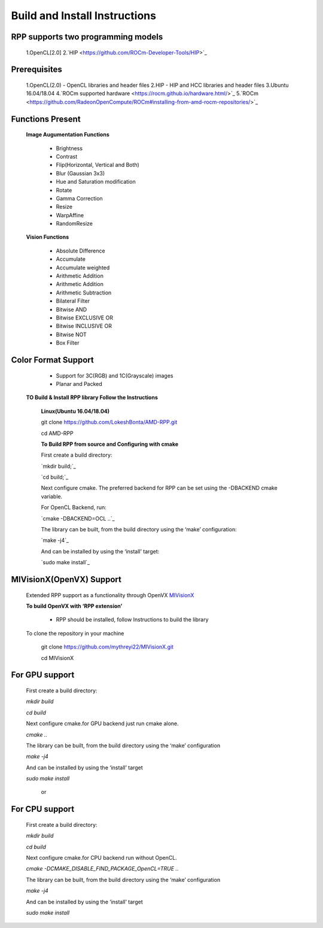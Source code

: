 Build and Install Instructions
******************************

RPP supports two programming models
-----------------------------------

        1.OpenCL[2.0]
        2.`HIP  <https://github.com/ROCm-Developer-Tools/HIP>`_

Prerequisites
-------------

        1.OpenCL(2.0) - OpenCL libraries and header files
        2.HIP - HIP and HCC libraries and header files
        3.Ubuntu 16.04/18.04
        4.`ROCm supported hardware <https://rocm.github.io/hardware.html/>`_
        5.`ROCm <https://github.com/RadeonOpenCompute/ROCm#installing-from-amd-rocm-repositories/>`_

Functions Present
-----------------

        **Image Augumentation Functions**

                - Brightness
                - Contrast
                - Flip(Horizontal, Vertical and Both)
                - Blur (Gaussian 3x3)
                - Hue and Saturation modification
                - Rotate
                - Gamma Correction
                - Resize
                - WarpAffine
                - RandomResize

        **Vision Functions**

                - Absolute Difference
                - Accumulate
                - Accumulate weighted
                - Arithmetic Addition
                - Arithmetic Addition
                - Arithmetic Subtraction
                - Bilateral Filter
                - Bitwise AND
                - Bitwise EXCLUSIVE OR
                - Bitwise INCLUSIVE OR
                - Bitwise NOT
                - Box Filter

Color Format Support
--------------------

            - Support for 3C(RGB) and 1C(Grayscale) images
            - Planar and Packed

   **TO Build & Install RPP library Follow the Instructions**

    **Linux(Ubuntu 16.04/18.04)**

    git clone `<https://github.com/LokeshBonta/AMD-RPP.git>`_

    cd AMD-RPP

    **To Build RPP from source and Configuring with cmake**

    First create a build directory:

    `mkdir build;`_ 

    `cd build;`_

    Next configure cmake. The preferred backend for RPP can be set using the -DBACKEND cmake variable.

    For OpenCL Backend, run:

    `cmake -DBACKEND=OCL ..`_

    The library can be built, from the build directory using the ‘make’ configuration:

    `make -j4`_

    And can be installed by using the ‘install’ target:

    `sudo make install`_

MIVisionX(OpenVX) Support
-------------------------

    Extended RPP support as a functionality through OpenVX `MIVisionX <https://gpuopen-professionalcompute-libraries.github.io/MIVisionX/>`_

    **To build OpenVX with ‘RPP extension’**

       - RPP should be installed, follow Instructions to build the library

    To clone the repository in your machine

        git clone `<https://github.com/mythreyi22/MIVisionX.git>`_

        cd MIVisionX

For GPU support
----------------

    First create a build directory:

    `mkdir build`

    `cd build`
   
    Next configure cmake.for GPU backend just run cmake alone.

    `cmake ..`

    The library can be built, from the build directory using the ‘make’ configuration

    `make -j4`

    And can be installed by using the ‘install’ target
  
    `sudo make install`

        or

For CPU support
---------------

    First create a build directory:
    
    `mkdir build`

    `cd build`

    Next configure cmake.for CPU backend run without OpenCL.

    `cmake -DCMAKE_DISABLE_FIND_PACKAGE_OpenCL=TRUE ..`

    The library can be built, from the build directory using the ‘make’ configuration

    `make -j4`

    And can be installed by using the ‘install’ target

    `sudo make install`



